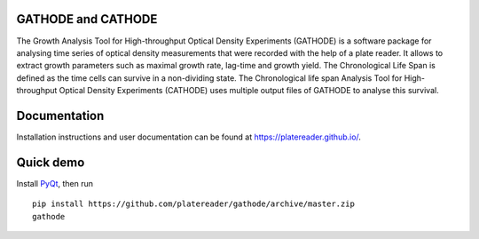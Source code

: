 GATHODE and CATHODE
~~~~~~~~~~~~~~~~~~~

The Growth Analysis Tool for High-throughput Optical Density
Experiments (GATHODE) is a software package for analysing time series
of optical density measurements that were recorded with the help of a
plate reader. It allows to extract growth parameters such as maximal
growth rate, lag-time and growth yield.  The Chronological Life Span
is defined as the time cells can survive in a non-dividing state. The
Chronological life span Analysis Tool for High-throughput Optical
Density Experiments (CATHODE) uses multiple output files of GATHODE to
analyse this survival.


Documentation
~~~~~~~~~~~~~

Installation instructions and user documentation can be found at
`<https://platereader.github.io/>`_.


Quick demo
~~~~~~~~~~

Install `PyQt <http://www.riverbankcomputing.co.uk/software/pyqt>`_,
then run

::

    pip install https://github.com/platereader/gathode/archive/master.zip
    gathode
